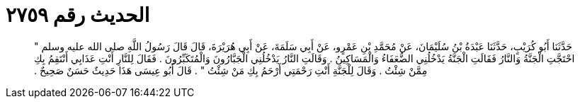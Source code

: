 
= الحديث رقم ٢٧٥٩

[quote.hadith]
حَدَّثَنَا أَبُو كُرَيْبٍ، حَدَّثَنَا عَبْدَةُ بْنُ سُلَيْمَانَ، عَنْ مُحَمَّدِ بْنِ عَمْرٍو، عَنْ أَبِي سَلَمَةَ، عَنْ أَبِي هُرَيْرَةَ، قَالَ قَالَ رَسُولُ اللَّهِ صلى الله عليه وسلم ‏"‏ احْتَجَّتِ الْجَنَّةُ وَالنَّارُ فَقَالَتِ الْجَنَّةُ يَدْخُلُنِي الضُّعَفَاءُ وَالْمَسَاكِينُ ‏.‏ وَقَالَتِ النَّارُ يَدْخُلُنِي الْجَبَّارُونَ وَالْمُتَكَبِّرُونَ ‏.‏ فَقَالَ لِلنَّارِ أَنْتِ عَذَابِي أَنْتَقِمُ بِكِ مِمَّنْ شِئْتُ ‏.‏ وَقَالَ لِلْجَنَّةِ أَنْتِ رَحْمَتِي أَرْحَمُ بِكِ مَنْ شِئْتُ ‏"‏ ‏.‏ قَالَ أَبُو عِيسَى هَذَا حَدِيثٌ حَسَنٌ صَحِيحٌ ‏.‏